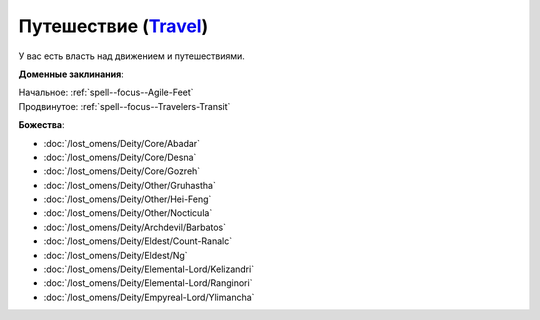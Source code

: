 .. title:: Домен путешествия (Travel Domain)

.. rst-class:: domain
.. _Domain--Travel:

Путешествие (`Travel <https://2e.aonprd.com/Domains.aspx?ID=30>`_)
=============================================================================================================

У вас есть власть над движением и путешествиями.

**Доменные заклинания**:

| Начальное: :ref:`spell--focus--Agile-Feet`
| Продвинутое: :ref:`spell--focus--Travelers-Transit`


**Божества**:

* :doc:`/lost_omens/Deity/Core/Abadar`
* :doc:`/lost_omens/Deity/Core/Desna`
* :doc:`/lost_omens/Deity/Core/Gozreh`
* :doc:`/lost_omens/Deity/Other/Gruhastha`
* :doc:`/lost_omens/Deity/Other/Hei-Feng`
* :doc:`/lost_omens/Deity/Other/Nocticula`
* :doc:`/lost_omens/Deity/Archdevil/Barbatos`
* :doc:`/lost_omens/Deity/Eldest/Count-Ranalc`
* :doc:`/lost_omens/Deity/Eldest/Ng`
* :doc:`/lost_omens/Deity/Elemental-Lord/Kelizandri`
* :doc:`/lost_omens/Deity/Elemental-Lord/Ranginori`
* :doc:`/lost_omens/Deity/Empyreal-Lord/Ylimancha`
